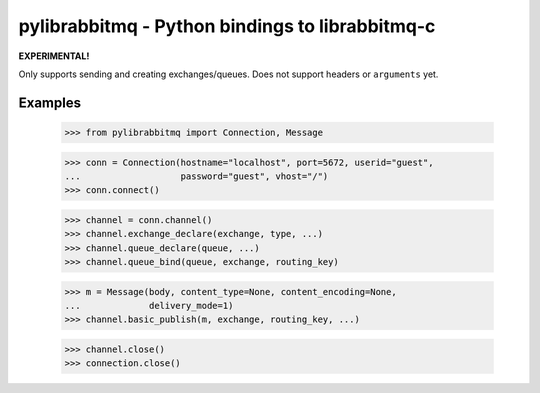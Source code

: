 ==================================================
 pylibrabbitmq - Python bindings to librabbitmq-c
==================================================

**EXPERIMENTAL!**

Only supports sending and creating exchanges/queues.
Does not support headers or ``arguments`` yet.


Examples
========

    >>> from pylibrabbitmq import Connection, Message

    >>> conn = Connection(hostname="localhost", port=5672, userid="guest",
    ...                   password="guest", vhost="/")
    >>> conn.connect()

    >>> channel = conn.channel()
    >>> channel.exchange_declare(exchange, type, ...)
    >>> channel.queue_declare(queue, ...)
    >>> channel.queue_bind(queue, exchange, routing_key)

    >>> m = Message(body, content_type=None, content_encoding=None,
    ...             delivery_mode=1)
    >>> channel.basic_publish(m, exchange, routing_key, ...)


    >>> channel.close()
    >>> connection.close()

